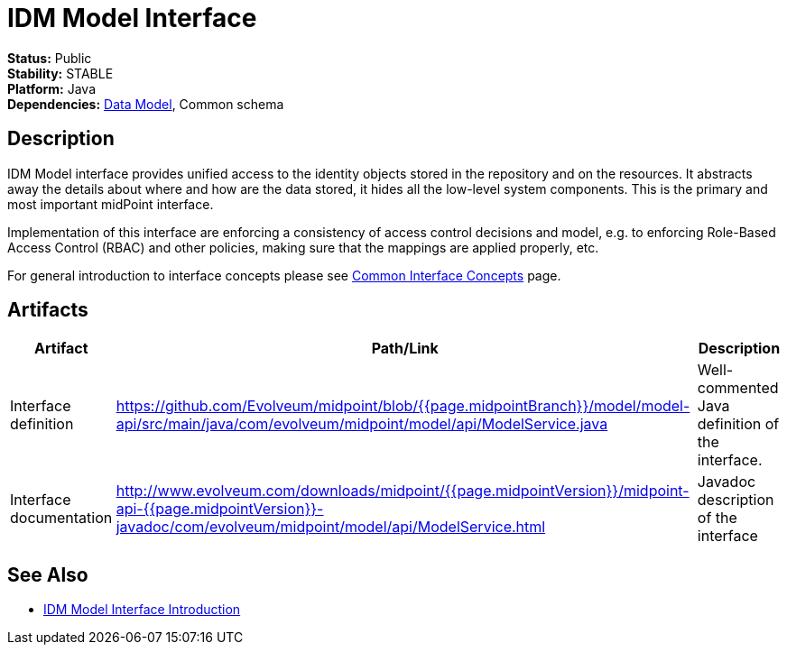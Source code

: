 = IDM Model Interface
:page-wiki-name: IDM Model Interface
:page-wiki-id: 3145821
:page-wiki-metadata-create-user: semancik
:page-wiki-metadata-create-date: 2011-09-27T10:53:12.691+02:00
:page-wiki-metadata-modify-user: semancik
:page-wiki-metadata-modify-date: 2019-09-08T14:02:14.858+02:00
:page-upkeep-status: red
:page-upkeep-note: is this s right concept to describe interfaces?

*Status:* Public +
*Stability:* STABLE +
*Platform:* Java +
*Dependencies:* xref:/midpoint/reference/schema/[Data Model], Common schema +

== Description

IDM Model interface provides unified access to the identity objects stored in the repository and on the resources.
It abstracts away the details about where and how are the data stored, it hides all the low-level system components.
This is the primary and most important midPoint interface.

Implementation of this interface are enforcing a consistency of access control decisions and model, e.g. to enforcing Role-Based Access Control (RBAC) and other policies, making sure that the mappings are applied properly, etc.

For general introduction to interface concepts please see xref:/midpoint/architecture/concepts/common-interface-concepts/[Common Interface Concepts] page.


== Artifacts

[%autowidth]
|===
| Artifact | Path/Link | Description

| Interface definition
| link:https://github.com/Evolveum/midpoint/blob/{{page.midpointBranch}}/model/model-api/src/main/java/com/evolveum/midpoint/model/api/ModelService.java[https://github.com/Evolveum/midpoint/blob/{{page.midpointBranch}}/model/model-api/src/main/java/com/evolveum/midpoint/model/api/ModelService.java]
| Well-commented Java definition of the interface.


| Interface documentation
| link:http://www.evolveum.com/downloads/midpoint/{{page.midpointVersion}}/midpoint-api-{{page.midpointVersion}}-javadoc/com/evolveum/midpoint/model/api/ModelService.html[http://www.evolveum.com/downloads/midpoint/{{page.midpointVersion}}/midpoint-api-{{page.midpointVersion}}-javadoc/com/evolveum/midpoint/model/api/ModelService.html]
| Javadoc description of the interface


|===


== See Also

* xref:/midpoint/reference/interfaces/model-java/introduction/[IDM Model Interface Introduction]
